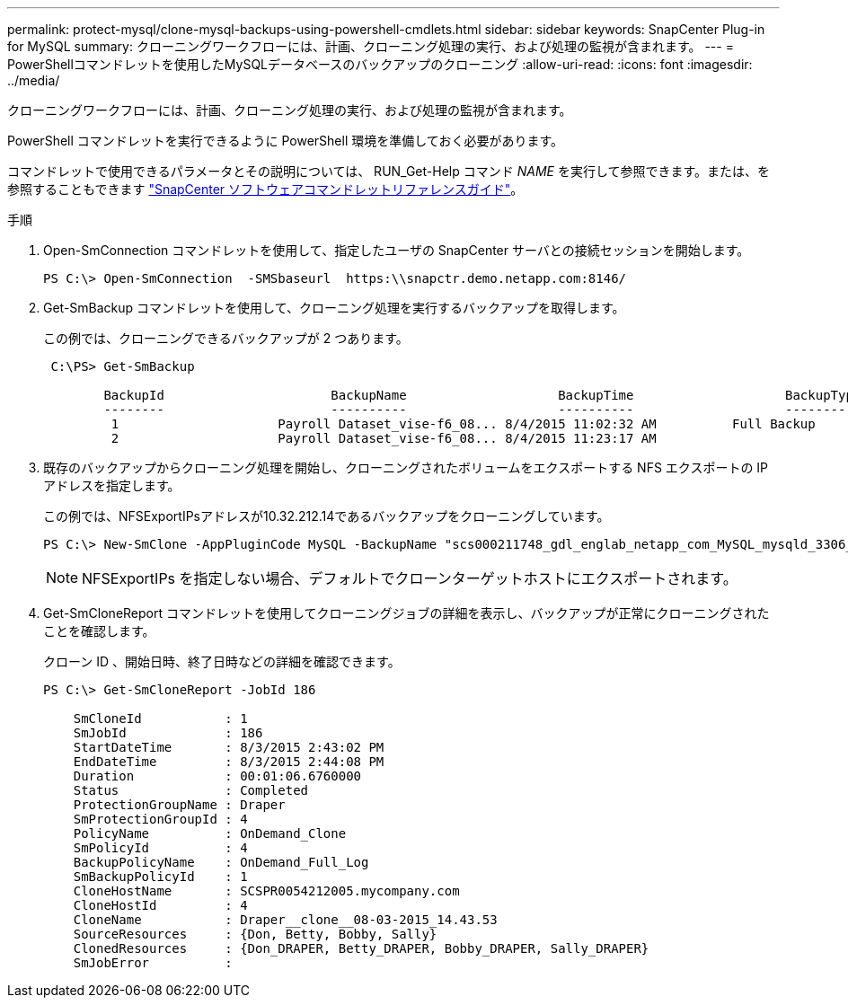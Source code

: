 ---
permalink: protect-mysql/clone-mysql-backups-using-powershell-cmdlets.html 
sidebar: sidebar 
keywords: SnapCenter Plug-in for MySQL 
summary: クローニングワークフローには、計画、クローニング処理の実行、および処理の監視が含まれます。 
---
= PowerShellコマンドレットを使用したMySQLデータベースのバックアップのクローニング
:allow-uri-read: 
:icons: font
:imagesdir: ../media/


[role="lead"]
クローニングワークフローには、計画、クローニング処理の実行、および処理の監視が含まれます。

PowerShell コマンドレットを実行できるように PowerShell 環境を準備しておく必要があります。

コマンドレットで使用できるパラメータとその説明については、 RUN_Get-Help コマンド _NAME_ を実行して参照できます。または、を参照することもできます https://docs.netapp.com/us-en/snapcenter-cmdlets/index.html["SnapCenter ソフトウェアコマンドレットリファレンスガイド"^]。

.手順
. Open-SmConnection コマンドレットを使用して、指定したユーザの SnapCenter サーバとの接続セッションを開始します。
+
[listing]
----
PS C:\> Open-SmConnection  -SMSbaseurl  https:\\snapctr.demo.netapp.com:8146/
----
. Get-SmBackup コマンドレットを使用して、クローニング処理を実行するバックアップを取得します。
+
この例では、クローニングできるバックアップが 2 つあります。

+
[listing]
----
 C:\PS> Get-SmBackup

        BackupId                      BackupName                    BackupTime                    BackupType
        --------                      ----------                    ----------                    ----------
         1                     Payroll Dataset_vise-f6_08... 8/4/2015 11:02:32 AM          Full Backup
         2                     Payroll Dataset_vise-f6_08... 8/4/2015 11:23:17 AM
----
. 既存のバックアップからクローニング処理を開始し、クローニングされたボリュームをエクスポートする NFS エクスポートの IP アドレスを指定します。
+
この例では、NFSExportIPsアドレスが10.32.212.14であるバックアップをクローニングしています。

+
[listing]
----
PS C:\> New-SmClone -AppPluginCode MySQL -BackupName "scs000211748_gdl_englab_netapp_com_MySQL_mysqld_3306_scs000211748_06-26-2024_06.08.35.4307" -Resources @{"Host"="scs000211748.gdl.englab.netapp.com";"Uid"="mysqld_3306"} -Port 3320 -CloneToHost shivarhel30.rtp.openenglab.netapp.com
----
+

NOTE: NFSExportIPs を指定しない場合、デフォルトでクローンターゲットホストにエクスポートされます。

. Get-SmCloneReport コマンドレットを使用してクローニングジョブの詳細を表示し、バックアップが正常にクローニングされたことを確認します。
+
クローン ID 、開始日時、終了日時などの詳細を確認できます。

+
[listing]
----
PS C:\> Get-SmCloneReport -JobId 186

    SmCloneId           : 1
    SmJobId             : 186
    StartDateTime       : 8/3/2015 2:43:02 PM
    EndDateTime         : 8/3/2015 2:44:08 PM
    Duration            : 00:01:06.6760000
    Status              : Completed
    ProtectionGroupName : Draper
    SmProtectionGroupId : 4
    PolicyName          : OnDemand_Clone
    SmPolicyId          : 4
    BackupPolicyName    : OnDemand_Full_Log
    SmBackupPolicyId    : 1
    CloneHostName       : SCSPR0054212005.mycompany.com
    CloneHostId         : 4
    CloneName           : Draper__clone__08-03-2015_14.43.53
    SourceResources     : {Don, Betty, Bobby, Sally}
    ClonedResources     : {Don_DRAPER, Betty_DRAPER, Bobby_DRAPER, Sally_DRAPER}
    SmJobError          :
----


